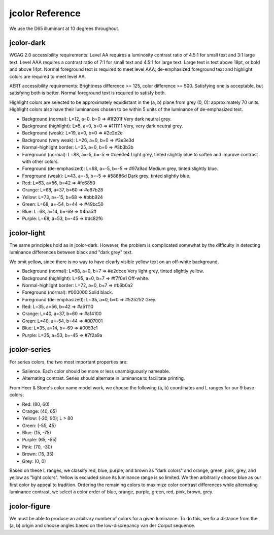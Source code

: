 jcolor Reference
================

We use the D65 illuminant at 10 degrees throughout.

jcolor-dark
-----------

WCAG 2.0 accessibility requirements: Level AA requires a luminosity contrast
ratio of 4.5:1 for small text and 3:1 large text. Level AAA requires a contrast
ratio of 7:1 for small text and 4.5:1 for large text. Large text is text above
18pt, or bold and above 14pt. Normal foreground text is required to meet level
AAA; de-emphasized foreground text and highlight colors are required to meet
level AA.

AERT accessibility requirements: Brightness difference >= 125, color difference
>= 500. Satisfying one is acceptable, but satisfying both is better. Normal
foreground text is required to satisfy both.

Highlight colors are selected to be approximately equidistant in the (a, b)
plane from grey (0, 0): approximately 70 units. Highlight colors also have
their luminances chosen to be within 5 units of the luminance of de-emphasized
text.

* Background (normal): L=12, a=0, b=0 => #1f201f
  Very dark neutral grey.

* Background (highlight): L=5, a=0, b=0 => #111111
  Very, very dark neutral grey.

* Background (weak): L=19, a=0, b=0 => #2e2e2e

* Background (very weak): L=26, a=0, b=0 => #3e3e3d

* Normal-highlight border: L=25, a=0, b=0 => #3b3b3b

* Foreground (normal): L=88, a=-5, b=-5 => #cee0e4
  Light grey, tinted slightly blue to soften and improve contrast with other
  colors.

* Foreground (de-emphasized): L=68, a=-5, b=-5 => #97a9ad
  Medium grey, tinted slightly blue.

* Foreground (weak): L=43, a=-5, b=-5 => #58686d
  Dark grey, tinted slightly blue.

* Red: L=63, a=56, b=42 => #fe6850

* Orange: L=68, a=37, b=60 => #e87b28

* Yellow: L=73, a=-15, b=68 => #bbb924

* Green: L=68, a=-54, b=44 => #49bc50

* Blue: L=68, a=14, b=-69 => #4ba5ff

* Purple: L=68, a=53, b=-45 => #dc82f6

jcolor-light
------------

The same principles hold as in jcolor-dark. However, the problem is complicated
somewhat by the difficulty in detecting luminance differences between black and
"dark grey" text.

We omit yellow, since there is no way to have clearly visible yellow text on an
off-white background.

* Background (normal): L=88, a=0, b=7 => #e2dcce
  Very light grey, tinted slightly yellow.

* Background (highlight): L=95, a=0, b=7 => #f7f0e1
  Off-white.

* Normal-highlight border: L=72, a=0, b=7 => #b6b0a2

* Foreground (normal): #000000
  Solid black.

* Foreground (de-emphasized): L=35, a=0, b=0 => #525252
  Grey.

* Red: L=35, a=56, b=42 => #a51110

* Orange: L=40, a=37, b=60 => #a14100

* Green: L=40, a=-54, b=44 => #007001

* Blue: L=35, a=14, b=-69 => #0053c1

* Purple: L=35, a=53, b=-45 => #7f2a9a

jcolor-series
-------------

For series colors, the two most important properties are:

* Salience. Each color should be more or less unambiguously nameable.

* Alternating contrast. Series should alternate in luminance to facilitate
  printing.

From Heer & Stone's color name model work, we choose the following (a, b)
coordinates and L ranges for our 9 base colors:

* Red: (80, 60)

* Orange: (40, 65)

* Yellow: (-20, 90); L > 80

* Green: (-55, 45)

* Blue: (15, -75)

* Purple: (65, -55)

* Pink: (70, -30)

* Brown: (15, 35)

* Grey: (0, 0)

Based on these L ranges, we classify red, blue, purple, and brown as "dark
colors" and orange, green, pink, grey, and yellow as "light colors". Yellow is
excluded since its luminance range is so limited. We then arbitrarily choose
blue as our first color by appeal to tradition. Ordering the remaining colors
to maximize color contrast differences while alternating luminance contrast,
we select a color order of blue, orange, purple, green, red, pink, brown, grey.

jcolor-figure
-------------

We must be able to produce an arbitrary number of colors for a given luminance.
To do this, we fix a distance from the (a, b) origin and choose angles based on
the low-discrepancy van der Corput sequence.

